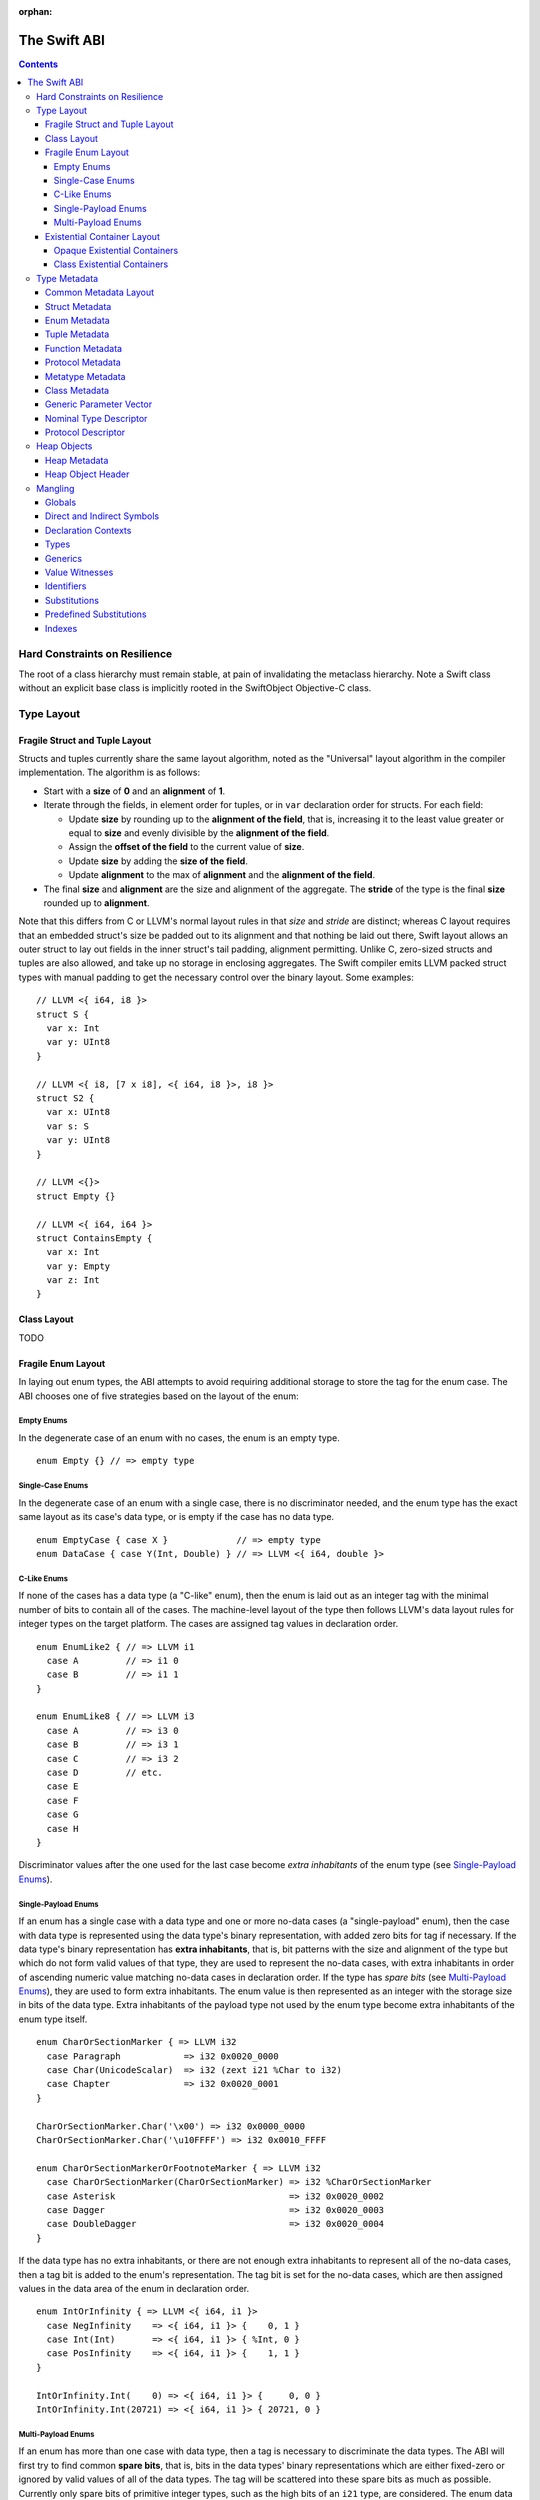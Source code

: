 :orphan:

.. @raise litre.TestsAreMissing
.. _ABI:

The Swift ABI
=============

.. contents::

Hard Constraints on Resilience
------------------------------

The root of a class hierarchy must remain stable, at pain of
invalidating the metaclass hierarchy.  Note a Swift class without an
explicit base class is implicitly rooted in the SwiftObject
Objective-C class.

Type Layout
-----------

Fragile Struct and Tuple Layout
~~~~~~~~~~~~~~~~~~~~~~~~~~~~~~~

Structs and tuples currently share the same layout algorithm, noted as the
"Universal" layout algorithm in the compiler implementation. The algorithm
is as follows:

- Start with a **size** of **0** and an **alignment** of **1**.
- Iterate through the fields, in element order for tuples, or in ``var`` 
  declaration order for structs. For each field:

  * Update **size** by rounding up to the **alignment of the field**, that is,
    increasing it to the least value greater or equal to **size** and evenly
    divisible by the **alignment of the field**.
  * Assign the **offset of the field** to the current value of **size**.
  * Update **size** by adding the **size of the field**.
  * Update **alignment** to the max of **alignment** and the
    **alignment of the field**.

- The final **size** and **alignment** are the size and alignment of the
  aggregate. The **stride** of the type is the final **size** rounded up to 
  **alignment**.

Note that this differs from C or LLVM's normal layout rules in that *size*
and *stride* are distinct; whereas C layout requires that an embedded struct's
size be padded out to its alignment and that nothing be laid out there,
Swift layout allows an outer struct to lay out fields in the inner struct's
tail padding, alignment permitting. Unlike C, zero-sized structs and tuples
are also allowed, and take up no storage in enclosing aggregates. The Swift
compiler emits LLVM packed struct types with manual padding to get the
necessary control over the binary layout. Some examples:

::

  // LLVM <{ i64, i8 }>
  struct S {
    var x: Int
    var y: UInt8
  }

  // LLVM <{ i8, [7 x i8], <{ i64, i8 }>, i8 }>
  struct S2 {
    var x: UInt8
    var s: S
    var y: UInt8
  }

  // LLVM <{}>
  struct Empty {}

  // LLVM <{ i64, i64 }>
  struct ContainsEmpty {
    var x: Int
    var y: Empty
    var z: Int
  }

Class Layout
~~~~~~~~~~~~

TODO

Fragile Enum Layout
~~~~~~~~~~~~~~~~~~~

In laying out enum types, the ABI attempts to avoid requiring additional
storage to store the tag for the enum case. The ABI chooses one of five
strategies based on the layout of the enum:

Empty Enums
```````````

In the degenerate case of an enum with no cases, the enum is an empty type.

::

  enum Empty {} // => empty type

Single-Case Enums
`````````````````

In the degenerate case of an enum with a single case, there is no
discriminator needed, and the enum type has the exact same layout as its
case's data type, or is empty if the case has no data type.

::

  enum EmptyCase { case X }             // => empty type
  enum DataCase { case Y(Int, Double) } // => LLVM <{ i64, double }>

C-Like Enums
````````````

If none of the cases has a data type (a "C-like" enum), then the enum
is laid out as an integer tag with the minimal number of bits to contain
all of the cases. The machine-level layout of the type then follows LLVM's
data layout rules for integer types on the target platform. The cases are
assigned tag values in declaration order.

::

  enum EnumLike2 { // => LLVM i1
    case A         // => i1 0
    case B         // => i1 1
  }

  enum EnumLike8 { // => LLVM i3
    case A         // => i3 0
    case B         // => i3 1
    case C         // => i3 2
    case D         // etc.
    case E
    case F
    case G
    case H
  }

Discriminator values after the one used for the last case become *extra
inhabitants* of the enum type (see `Single-Payload Enums`_).

Single-Payload Enums
````````````````````

If an enum has a single case with a data type and one or more no-data cases
(a "single-payload" enum), then the case with data type is represented using
the data type's binary representation, with added zero bits for tag if
necessary. If the data type's binary representation
has **extra inhabitants**, that is, bit patterns with the size and alignment of
the type but which do not form valid values of that type, they are used to
represent the no-data cases, with extra inhabitants in order of ascending
numeric value matching no-data cases in declaration order. If the type
has *spare bits* (see `Multi-Payload Enums`_), they are used to form extra
inhabitants. The enum value is then represented as an integer with the storage
size in bits of the data type. Extra inhabitants of the payload type not used
by the enum type become extra inhabitants of the enum type itself.

::

  enum CharOrSectionMarker { => LLVM i32
    case Paragraph            => i32 0x0020_0000
    case Char(UnicodeScalar)  => i32 (zext i21 %Char to i32)
    case Chapter              => i32 0x0020_0001
  }

  CharOrSectionMarker.Char('\x00') => i32 0x0000_0000
  CharOrSectionMarker.Char('\u10FFFF') => i32 0x0010_FFFF

  enum CharOrSectionMarkerOrFootnoteMarker { => LLVM i32
    case CharOrSectionMarker(CharOrSectionMarker) => i32 %CharOrSectionMarker
    case Asterisk                                 => i32 0x0020_0002
    case Dagger                                   => i32 0x0020_0003
    case DoubleDagger                             => i32 0x0020_0004
  }

If the data type has no extra inhabitants, or there are not enough extra
inhabitants to represent all of the no-data cases, then a tag bit is added
to the enum's representation. The tag bit is set for the no-data cases, which
are then assigned values in the data area of the enum in declaration order.

::

  enum IntOrInfinity { => LLVM <{ i64, i1 }>
    case NegInfinity    => <{ i64, i1 }> {    0, 1 }
    case Int(Int)       => <{ i64, i1 }> { %Int, 0 }
    case PosInfinity    => <{ i64, i1 }> {    1, 1 }
  }

  IntOrInfinity.Int(    0) => <{ i64, i1 }> {     0, 0 }
  IntOrInfinity.Int(20721) => <{ i64, i1 }> { 20721, 0 }

Multi-Payload Enums
```````````````````

If an enum has more than one case with data type, then a tag is necessary to
discriminate the data types. The ABI will first try to find common
**spare bits**, that is, bits in the data types' binary representations which are
either fixed-zero or ignored by valid values of all of the data types. The tag
will be scattered into these spare bits as much as possible. Currently only
spare bits of primitive integer types, such as the high bits of an ``i21``
type, are considered. The enum data is represented as an integer with the
storage size in bits of the largest data type.

::

  enum TerminalChar {             => LLVM i32
    case Plain(UnicodeScalar)     => i32     (zext i21 %Plain     to i32)
    case Bold(UnicodeScalar)      => i32 (or (zext i21 %Bold      to i32), 0x0020_0000)
    case Underline(UnicodeScalar) => i32 (or (zext i21 %Underline to i32), 0x0040_0000)
    case Blink(UnicodeScalar)     => i32 (or (zext i21 %Blink     to i32), 0x0060_0000)
    case Empty                    => i32 0x0080_0000
    case Cursor                   => i32 0x0080_0001
  }

If there are not enough spare bits to contain the tag, then additional bits are
added to the representation to contain the tag. Tag values are
assigned to data cases in declaration order. If there are no-data cases, they
are collected under a common tag, and assigned values in the data area of the
enum in declaration order.

::

  class Bignum {}

  enum IntDoubleOrBignum { => LLVM <{ i64, i2 }>
    case Int(Int)           => <{ i64, i2 }> {           %Int,            0 }
    case Double(Double)     => <{ i64, i2 }> { (bitcast  %Double to i64), 1 }
    case Bignum(Bignum)     => <{ i64, i2 }> { (ptrtoint %Bignum to i64), 2 }
  }

Existential Container Layout
~~~~~~~~~~~~~~~~~~~~~~~~~~~~

Values of protocol type, protocol composition type, or "any" type
(``protocol<>``) are laid out using **existential containers** (so-called
because these types are "existential types" in type theory). 

Opaque Existential Containers
`````````````````````````````

If there is no class constraint on a protocol or protocol composition type,
the existential container has to accommodate a value of arbitrary size and
alignment. It does this using a **fixed-size buffer**, which is three pointers
in size and pointer-aligned. This either directly contains the value, if its
size and alignment are both less than or equal to the fixed-size buffer's, or
contains a pointer to a side allocation owned by the existential container.
The type of the contained value is identified by its `type metadata` record,
and witness tables for all of the required protocol conformances are included.
The layout is as if declared in the following C struct::

  struct OpaqueExistentialContainer {
    Metadata *type;
    WitnessTable *witnessTables[NUM_WITNESS_TABLES];
    void *fixedSizeBuffer[3];
  };

Class Existential Containers
````````````````````````````

If one or more of the protocols in a protocol or protocol composition type
have a class constraint, then only class values can be stored in the existential
container, and a more efficient representation is used. Class instances are
always a single pointer in size, so a fixed-size buffer and potential side
allocation is not needed, and class instances always have a reference to their
own type metadata, so the separate metadata record is not needed. The
layout is thus as if declared in the following C struct::

  struct ClassExistentialContainer {
    WitnessTable *witnessTables[NUM_WITNESS_TABLES];
    HeapObject *value;
  };

Note that if no witness tables are needed, such as for the "any class" type
``protocol<class>`` or an Objective-C protocol type, then the only element of
the layout is the heap object pointer. This is ABI-compatible with ``id``
and ``id <Protocol>`` types in Objective-C.

Type Metadata
-------------

The Swift runtime keeps a **metadata record** for every type used in a program,
including every instantiation of generic types. These metadata records can
be used by (TODO: reflection and) debugger tools to discover information about
types. For non-generic nominal types, these metadata records are generated
statically by the compiler. For instances of generic types, and for intrinsic
types such as tuples, functions, protocol compositions, etc., metadata records
are vended by the runtime as needed. Every type has a unique metadata record;
two **metadata pointer** values are equal iff the types are equivalent.

In the layout descriptions below, offsets are given relative to the
metadata pointer as an index into an array of pointers. On a 32-bit platform,
**offset 1** means an offset of 4 bytes, and on 64-bit platforms, it means
an offset of 8 bytes.

Common Metadata Layout
~~~~~~~~~~~~~~~~~~~~~~

All metadata records share a common header, with the following fields:

- The **value witness table** pointer references a vtable of functions
  that implement the value semantics of the type, providing fundamental
  operations such as allocating, copying, and destroying values of the type.
  The value witness table also records the size, alignment, stride, and other
  fundamental properties of the type. The value witness table pointer is at
  **offset -1** from the metadata pointer, that is, the pointer-sized word
  **immediately before** the pointer's referenced address.

- The **kind** field is a pointer-sized integer that describes the kind of type
  the metadata describes. This field is at **offset 0** from the metadata
  pointer.

  The current kind values are as follows:

  * `Struct metadata`_ has a kind of **1**.
  * `Enum metadata`_ has a kind of **2**.
  * **Opaque metadata** has a kind of **8**. This is used for compiler
    ``Builtin`` primitives that have no additional runtime information.
  * `Tuple metadata`_ has a kind of **9**.
  * `Function metadata`_ has a kind of **10**.
  * `Protocol metadata`_ has a kind of **12**. This is used for
    protocol types, for protocol compositions, and for the "any" type
    ``protocol<>``.
  * `Metatype metadata`_ has a kind of **13**.
  * `Class metadata`_, instead of a kind, has an *isa pointer* in its kind slot,
    pointing to the class's metaclass record. This isa pointer is guaranteed
    to have an integer value larger than **4096** and so can be discriminated
    from non-class kind values.

Struct Metadata
~~~~~~~~~~~~~~~

In addition to the `common metadata layout`_ fields, struct metadata records
contain the following fields:

- The `nominal type descriptor`_ is referenced at **offset 1**.

- A reference to the **parent** metadata record is stored at **offset 2**. For
  structs that are members of an enclosing nominal type, this is a reference
  to the enclosing type's metadata. For top-level structs, this is null.

  TODO: The parent pointer is currently always null.

- A vector of **field offsets** begins at **offset 3**. For each field of the
  struct, in ``var`` declaration order, the field's offset in bytes from the
  beginning of the struct is stored as a pointer-sized integer.

- If the struct is generic, then the
  `generic parameter vector`_ begins at **offset 3+n**, where **n** is the
  number of fields in the struct.

Enum Metadata
~~~~~~~~~~~~~

In addition to the `common metadata layout`_ fields, enum metadata records
contain the following fields:

- The `nominal type descriptor`_ is referenced at **offset 1**.

- A reference to the **parent** metadata record is stored at **offset 2**. For
  enums that are members of an enclosing nominal type, this is a reference to
  the enclosing type's metadata. For top-level enums, this is null.

  TODO: The parent pointer is currently always null.

- If the enum is generic, then the
  `generic parameter vector`_ begins at **offset 3**.

Tuple Metadata
~~~~~~~~~~~~~~

In addition to the `common metadata layout`_ fields, tuple metadata records
contain the following fields:

- The **number of elements** in the tuple is a pointer-sized integer at
  **offset 1**.
- The **labels string** is a pointer to a list of consecutive null-terminated
  label names for the tuple at **offset 2**. Each label name is given as a
  null-terminated, UTF-8-encoded string in sequence. If the tuple has no
  labels, this is a null pointer.

  TODO: The labels string pointer is currently always null, and labels are
  not factored into tuple metadata uniquing.

- The **element vector** begins at **offset 3** and consists of a vector of
  type–offset pairs. The metadata for the *n*\ th element's type is a pointer
  at **offset 3+2*n**. The offset in bytes from the beginning of the tuple to
  the beginning of the *n*\ th element is at **offset 3+2*n+1**.

Function Metadata
~~~~~~~~~~~~~~~~~

In addition to the `common metadata layout`_ fields, function metadata records
contain the following fields:

- A reference to the **argument type** metadata record is stored at
  **offset 1**. If the function takes multiple arguments, this references a
  `tuple metadata`_ record.
- A reference to the **result type** metadata record is stored at
  **offset 2**. If the function has multiple returns, this references a
  `tuple metadata`_ record.

Protocol Metadata
~~~~~~~~~~~~~~~~~

In addition to the `common metadata layout`_ fields, protocol metadata records
contain the following fields:

- A **layout flags** word is stored at **offset 1**. The bits of this word
  describe the `existential container layout`_ used to represent
  values of the type. The word is laid out as follows:

  * The **number of witness tables** is stored in the least significant 31 bits.
    Values of the protocol type contain this number of witness table pointers
    in their layout.
  * The **class constraint** is stored at bit 31. This bit is set if the type
    is **not** class-constrained, meaning that struct, enum, or class values
    can be stored in the type. If not set, then only class values can be stored
    in the type, and the type uses a more efficient layout.

  Note that the field is pointer-sized, even though only the lowest 32 bits are
  currently inhabited on all platforms. These values can be derived from the
  `protocol descriptor`_ records, but are pre-calculated for convenience.

- The **number of protocols** that make up the protocol composition is stored at
  **offset 2**. For the "any" types ``protocol<>`` or ``protocol<class>``, this
  is zero. For a single-protocol type ``P``, this is one. For a protocol
  composition type ``protocol<P, Q, ...>``, this is the number of protocols.

- The **protocol descriptor vector** begins at **offset 3**. This is an inline
  array of pointers to the `protocol descriptor`_ for every protocol in the
  composition, or the single protocol descriptor for a protocol type. For
  an "any" type, there is no protocol descriptor vector.

Metatype Metadata
~~~~~~~~~~~~~~~~~

In addition to the `common metadata layout`_ fields, metatype metadata records
contain the following fields:

- A reference to the metadata record for the **instance type** that the metatype
  represents is stored at **offset 1**.

Class Metadata
~~~~~~~~~~~~~~

Class metadata is designed to interoperate with Objective-C; all class metadata
records are also valid Objective-C ``Class`` objects. Class metadata pointers
are used as the values of class metatypes, so a derived class's metadata
record also serves as a valid class metatype value for all of its ancestor
classes.

- The **destructor pointer** is stored at **offset -2** from the metadata
  pointer, behind the value witness table. This function is invoked by Swift's
  deallocator when the class instance is destroyed.
- The **isa pointer** pointing to the class's Objective-C-compatible metaclass
  record is stored at **offset 0**, in place of an integer kind discriminator.
- The **super pointer** pointing to the metadata record for the superclass is
  stored at **offset 1**. If the class is a root class, it is null.
- Two words are reserved for use by the Objective-C runtime at **offset 2**
  and **offset 3**.
- The **rodata pointer** is stored at **offset 4**; it points to an Objective-C
  compatible rodata record for the class. This pointer value includes a tag.
  The **low bit is always set to 1** for Swift classes and always set to 0 for
  Objective-C classes.
- The **class flags** are a 32-bit field at **offset 5**.
- The **instance address point** is a 32-bit field following the class flags.
  A pointer to an instance of this class points this number of bytes after the
  beginning of the instance.
- The **instance size** is a 32-bit field following the instance address point.
  This is the number of bytes of storage present in every object of this type.
- The **instance alignment mask** is a 16-bit field following the instance size.
  This is a set of low bits which must not be set in a pointer to an instance
  of this class.
- The **runtime-reserved field** is a 16-bit field following the instance
  alignment mask.  The compiler initializes this to zero.
- The **class object size** is a 32-bit field following the runtime-reserved
  field.  This is the total number of bytes of storage in the class metadata
  object.
- The **class object address point** is a 32-bit field following the class
  object size.  This is the number of bytes of storage in the class metadata
  object.
- The `nominal type descriptor`_ for the most-derived class type is referenced
  at an offset immediately following the class object address point. This is
  **offset 8** on a 64-bit platform or **offset 11** on a 32-bit platform.
- For each Swift class in the class's inheritance hierarchy, in order starting
  from the root class and working down to the most derived class, the following
  fields are present:

  * First, a reference to the **parent** metadata record is stored.
    For classes that are members of an enclosing nominal type, this is a
    reference to the enclosing type's metadata. For top-level classes, this is
    null.

    TODO: The parent pointer is currently always null.

  * If the class is generic, its `generic parameter vector`_ is stored inline.
  * The **vtable** is stored inline and contains a function pointer to the
    implementation of every method of the class in declaration order.
  * If the layout of a class instance is dependent on its generic parameters,
    then a **field offset vector** is stored inline, containing offsets in
    bytes from an instance pointer to each field of the class in declaration
    order. (For classes with fixed layout, the field offsets are accessible
    statically from global variables, similar to Objective-C ivar offsets.)

  Note that none of these fields are present for Objective-C base classes in
  the inheritance hierarchy.

Generic Parameter Vector
~~~~~~~~~~~~~~~~~~~~~~~~

Metadata records for instances of generic types contain information about their
generic parameters. For each parameter of the type, a reference to the metadata
record for the type argument is stored.  After all of the type argument
metadata references, for each type parameter, if there are protocol
requirements on that type parameter, a reference to the witness table for each
protocol it is required to conform to is stored in declaration order.

For example, given a generic type with the parameters ``<T, U, V>``, its
generic parameter record will consist of references to the metadata records
for ``T``, ``U``, and ``V`` in succession, as if laid out in a C struct::

  struct GenericParameterVector {
    TypeMetadata *T, *U, *V;
  };

If we add protocol requirements to the parameters, for example,
``<T: Runcible, U: protocol<Fungible, Ansible>, V>``, then the type's generic
parameter vector contains witness tables for those protocols, as if laid out::

  struct GenericParameterVector {
    TypeMetadata *T, *U, *V;
    RuncibleWitnessTable *T_Runcible;
    FungibleWitnessTable *U_Fungible;
    AnsibleWitnessTable *U_Ansible;
  };

Nominal Type Descriptor
~~~~~~~~~~~~~~~~~~~~~~~

The metadata records for class, struct, and enum types contain a pointer to a
**nominal type descriptor**, which contains basic information about the nominal
type such as its name, members, and metadata layout. For a generic type, one
nominal type descriptor is shared for all instantiations of the type. The
layout is as follows:

- The **kind** of type is stored at **offset 0**, which is as follows:

  * **0** for a class,
  * **1** for a struct, or
  * **2** for an enum.

- The mangled **name** is referenced as a null-terminated C string at
  **offset 1**. This name includes no bound generic parameters.
- The following four fields depend on the kind of nominal type.

  * For a struct or class:

    + The **number of fields** is stored at **offset 2**. This is the length
      of the field offset vector in the metadata record, if any.
    + The **offset to the field offset vector** is stored at **offset 3**.
      This is the offset in pointer-sized words of the field offset vector for
      the type in the metadata record. If no field offset vector is stored
      in the metadata record, this is zero.
    + The **field names** are referenced as a doubly-null-terminated list of
      C strings at **offset 4**. The order of names corresponds to the order
      of fields in the field offset vector.
    + The **field type accessor** is a function pointer at **offset 5**. If
      non-null, the function takes a pointer to an instance of type metadata
      for the nominal type, and returns a pointer to an array of type metadata
      references for the types of the fields of that instance. The order matches
      that of the field offset vector and field name list.

  * For an enum:

    + TODO: Offsets 2-5 are always zero.

- The **generic parameter descriptor** begins at **offset 6**. This describes
  the layout of the generic parameter vector in the metadata record:

  * The **offset of the generic parameter vector** is stored at **offset 6**.
    This is the offset in pointer-sized words of the generic parameter vector
    inside the metadata record. If the type is not generic, this is zero.
  * The **number of type parameters** is stored at **offset 7**. This count
    includes associated types of type parameters with protocol constraints.
  * The **number of type parameters** is stored at **offset 8**. This count
    includes only the primary formal type parameters.
  * For each type parameter **n**, the following fields are stored:

    + The **number of witnesses** for the type parameter is stored at
      **offset 8+n**. This is the number of witness table pointers that are
      stored for the type parameter in the generic parameter vector.

Note that there is no nominal type descriptor for protocols or protocol types.
See the `protocol descriptor`_ description below.

Protocol Descriptor
~~~~~~~~~~~~~~~~~~~

`Protocol metadata` contains references to zero, one, or more **protocol
descriptors** that describe the protocols values of the type are required to
conform to. The protocol descriptor is laid out to be compatible with
Objective-C ``Protocol`` objects. The layout is as follows:

- An **isa** placeholder is stored at **offset 0**. This field is populated by
  the Objective-C runtime.
- The mangled **name** is referenced as a null-terminated C string at
  **offset 1**.
- If the protocol inherits one or more other protocols, a pointer to the
  **inherited protocols list** is stored at **offset 2**. The list starts with
  the number of inherited protocols as a pointer-sized integer, and is followed
  by that many protocol descriptor pointers. If the protocol inherits no other
  protocols, this pointer is null.
- For an ObjC-compatible protocol, its **required instance methods** are stored
  at **offset 3** as an ObjC-compatible method list. This is null for native
  Swift protocols.
- For an ObjC-compatible protocol, its **required class methods** are stored
  at **offset 4** as an ObjC-compatible method list. This is null for native
  Swift protocols.
- For an ObjC-compatible protocol, its **optional instance methods** are stored
  at **offset 5** as an ObjC-compatible method list. This is null for native
  Swift protocols.
- For an ObjC-compatible protocol, its **optional class methods** are stored
  at **offset 6** as an ObjC-compatible method list. This is null for native
  Swift protocols.
- For an ObjC-compatible protocol, its **instance properties** are stored
  at **offset 7** as an ObjC-compatible property list. This is null for native
  Swift protocols.
- The **size** of the protocol descriptor record is stored as a 32-bit integer
  at **offset 8**. This is currently 72 on 64-bit platforms and 40 on 32-bit
  platforms.
- **Flags** are stored as a 32-bit integer after the size. The following bits
  are currently used (counting from least significant bit zero):

  * **Bit 0** is the **Swift bit**. It is set for all protocols defined in
    Swift and unset for protocols defined in Objective-C.
  * **Bit 1** is the **class constraint bit**. It is set if the protocol is
    **not** class-constrained, meaning that any struct, enum, or class type
    may conform to the protocol. It is unset if only classes can conform to
    the protocol. (The inverted meaning is for compatibility with Objective-C
    protocol records, in which the bit is never set. Objective-C protocols can
    only be conformed to by classes.)
  * **Bit 2** is the **witness table bit**. It is set if dispatch to the
    protocol's methods is done through a witness table, which is either passed
    as an extra parameter to generic functions or included in the `existential
    container layout`_ of protocol types. It is unset if dispatch is done
    through ``objc_msgSend`` and requires no additional information to accompany
    a value of conforming type.
  * **Bit 31** is set by the Objective-C runtime when it has done its
    initialization of the protocol record. It is unused by the Swift runtime.

Heap Objects
------------

Heap Metadata
~~~~~~~~~~~~~

Heap Object Header
~~~~~~~~~~~~~~~~~~

Mangling
--------
::

  mangled-name ::= '_T' global

All Swift-mangled names begin with this prefix.

Globals
~~~~~~~

::

  global ::= 't' type                    // standalone type (for DWARF)
  global ::= 'M' directness type         // type metadata
  global ::= 'MP' directness type        // type metadata pattern
  global ::= 'Ma' type                   // type metadata access function
  global ::= 'ML' type                   // type metadata lazy cache variable
  global ::= 'Mm' type                   // class metaclass
  global ::= 'Mn' nominal-type           // nominal type descriptor
  global ::= 'Mp' protocol               // protocol descriptor
  global ::= 'PA' .*                     // partial application forwarder
  global ::= 'PAo' .*                    // ObjC partial application forwarder
  global ::= 'w' value-witness-kind type // value witness
  global ::= 'WV' type                   // value witness table
  global ::= 'Wo' entity                 // witness table offset
  global ::= 'Wv' directness entity      // field offset
  global ::= 'WP' protocol-conformance   // protocol witness table
  global ::= 'WZ' protocol-conformance   // lazy protocol witness table accessor
  global ::= 'Wz' protocol-conformance   // lazy protocol witness table template
  global ::= 'WD' protocol-conformance   // dependent proto witness table generator
  global ::= 'Wd' protocol-conformance   // dependent proto witness table template
  global ::= entity                      // some identifiable thing
  global ::= 'TO' global                 // ObjC-as-swift thunk
  global ::= 'To' global                 // swift-as-ObjC thunk
  global ::= 'TD' global                 // dynamic dispatch thunk
  global ::= 'TR' reabstract-signature   // reabstraction thunk helper function
  global ::= 'Tr' reabstract-signature   // reabstraction thunk

  global ::= 'TS' specialization* '_' .* // specialization
  specialization ::= type protocol-conformance* '_'

  global ::= 'TW' protocol-conformance entity
                                         // protocol witness thunk
  entity ::= nominal-type                // named type declaration
  entity ::= entity-kind context entity-name
  entity-kind ::= 'F'                    // function (ctor, accessor, etc.)
  entity-kind ::= 'v'                    // variable (let/var)
  entity-kind ::= 's'                    // subscript itself (not the individual accessors)
  entity-kind ::= 'I'                    // initializer
  entity-name ::= decl-name type         // named declaration
  entity-name ::= 'A' index              // default argument generator
  entity-name ::= 'a' decl-name type     // addressor
  entity-name ::= 'C' type               // allocating constructor
  entity-name ::= 'c' type               // non-allocating constructor
  entity-name ::= 'D'                    // deallocating destructor; untyped
  entity-name ::= 'd'                    // non-deallocating destructor; untyped
  entity-name ::= 'g' decl-name type     // getter
  entity-name ::= 'i'                    // non-local variable initializer
  entity-name ::= 's' decl-name type     // setter
  entity-name ::= 'U' index type         // explicit anonymous closure expression
  entity-name ::= 'u' index type         // implicit anonymous closure
  entity-name ::= 'w' decl-name type     // willSet
  entity-name ::= 'W' decl-name type     // didSet
  decl-name ::= identifier
  decl-name ::= local-decl-name
  local-decl-name ::= 'L' index identifier  // locally-discriminated declaration
  reabstract-signature ::= ('G' generic-signature)? type type

An ``entity`` starts with a ``nominal-type-kind`` (``[COPV]``), a
substitution (``[S]``) of a nominal type, or an ``entity-kind``
(``[FIsv]``).

An ``entity-name`` starts with ``[AaCcDggis]`` or a ``decl-name``.
A ``decl-name`` starts with a ``[L]`` or an ``identifier`` (``[0-9oX]``).

A ``context`` starts with either an ``entity`` or a ``module``, which
might be an ``identifier`` (``[0-9oX]``) or a substitution of a module
(``[S]``).

A global mangling starts with an ``entity`` or ``[MTWw]``.

If a partial application forwarder is for a static symbol, its name will
start with the sequence ``_TPA_`` followed by the mangled symbol name of the
forwarder's destination.

A generic specialization mangling consists of a header, specifying the types
and conformances used to specialize the generic function, followed by the
full mangled name of the original unspecialized generic symbol.

The types in a ``<reabstract-signature>`` are always non-polymorphic
``<impl-function-type>`` types.

Direct and Indirect Symbols
~~~~~~~~~~~~~~~~~~~~~~~~~~~

::

  directness ::= 'd'                         // direct
  directness ::= 'i'                         // indirect

A direct symbol resolves directly to the address of an object.  An
indirect symbol resolves to the address of a pointer to the object.
They are distinct manglings to make a certain class of bugs
immediately obvious.

The terminology is slightly overloaded when discussing offsets.  A
direct offset resolves to a variable holding the true offset.  An
indirect offset resolves to a variable holding an offset to be applied
to type metadata to get the address of the true offset.  (Offset
variables are required when the object being accessed lies within a
resilient structure.  When the layout of the object may depend on
generic arguments, these offsets must be kept in metadata.  Indirect
field offsets are therefore required when accessing fields in generic
types where the metadata itself has unknown layout.)

Declaration Contexts
~~~~~~~~~~~~~~~~~~~~

::

  context ::= module
  context ::= entity
  module ::= substitution                    // other substitution
  module ::= identifier                      // module name
  module ::= known-module                    // abbreviation

These manglings identify the enclosing context in which an entity was declared,
such as its enclosing module, function, or nominal type.

When mangling the context of a local entity within a constructor or
destructor, the non-allocating or non-deallocating variant is used.

Types
~~~~~

::

  type ::= 'Bf' natural '_'                  // Builtin.Float<n>
  type ::= 'Bi' natural '_'                  // Builtin.Int<n>
  type ::= 'BO'                              // Builtin.ObjCPointer
  type ::= 'Bo'                              // Builtin.ObjectPointer
  type ::= 'Bp'                              // Builtin.RawPointer
  type ::= 'Bv' natural type                 // Builtin.Vec<n>x<type>
  type ::= 'Bw'                              // Builtin.Word
  type ::= nominal-type
  type ::= associated-type
  type ::= 'a' context identifier            // Type alias (DWARF only)
  type ::= 'b' type type                     // objc block function type
  type ::= 'F' type type                     // function type
  type ::= 'f' type type                     // uncurried function type
  type ::= 'G' type <type>+ '_'              // generic type application
  type ::= 'K' type type                     // @auto_closure function type
  type ::= 'M' type                          // metatype
  type ::= 'P' protocol-list '_'             // protocol type
  type ::= 'PM' type                         // existential metatype
  type ::= archetype
  type ::= 'R' type                          // inout
  type ::= 'T' tuple-element* '_'            // tuple
  type ::= 't' tuple-element* '_'            // variadic tuple
  type ::= 'U' generics '_' type             // generic type (old)
  type ::= 'Xo' type                         // @unowned type
  type ::= 'Xu' type                         // @unowned(unsafe) type
  type ::= 'Xw' type                         // @weak type
  type ::= 'XF' impl-function-type           // function implementation type
  nominal-type ::= known-nominal-type
  nominal-type ::= substitution
  nominal-type ::= nominal-type-kind declaration-name
  nominal-type-kind ::= 'C'                  // class
  nominal-type-kind ::= 'O'                  // enum
  nominal-type-kind ::= 'V'                  // struct
  archetype ::= 'Q' index                    // archetype with depth=0, idx=N
  archetype ::= 'Qd' index index             // archetype with depth=M+1, idx=N
  archetype ::= associated-type
  archetype ::= qualified-archetype
  associated-type ::= substitution
  associated-type ::= 'Q' protocol-context     // self type of protocol
  associated-type ::= 'Q' archetype identifier // associated type
  qualified-archetype ::= 'Qq' index context   // archetype+context (DWARF only)
  protocol-context ::= 'P' protocol
  tuple-element ::= identifier? type

  type ::= 'u' generic-signature type        // generic type (new)
  type ::= 'q' index                         // dependent generic parameter
                                             //   with depth = 0, idx = N
  type ::= 'qd' index index                  // dependent generic parameter
                                             //   with depth = M, idx = N
  type ::= 'q' type identifier               // member of dependent type

``<type>`` never begins or ends with a number.
``<type>`` never begins with an underscore.
``<type>`` never begins with ``d``.

Note that protocols mangle differently as types and as contexts. A protocol
context always consists of a single protocol name and so mangles without a
trailing underscore. A protocol type can have zero, one, or many protocol bounds
which are juxtaposed and terminated with a trailing underscore.

::

  impl-function-type ::=
    impl-callee-convention impl-function-attribute* generic-signature? '_'
    impl-parameter* '_' impl-result* '_'
  impl-callee-convention ::= 't'              // thin
  impl-callee-convention ::= impl-convention  // thick, callee transfered with given convention
  impl-convention ::= 'a'                     // direct, autoreleased
  impl-convention ::= 'd'                     // direct, no ownership transfer
  impl-convention ::= 'D'                     // direct, no ownership transfer,
                                              // dependent on 'self' parameter
  impl-convention ::= 'g'                     // direct, guaranteed
  impl-convention ::= 'i'                     // indirect, ownership transfer
  impl-convention ::= 'l'                     // indirect, inout
  impl-convention ::= 'o'                     // direct, ownership transfer
  impl-function-attribute ::= 'Cb'            // compatible with C block invocation function
  impl-function-attribute ::= 'Cc'            // compatible with C global function
  impl-function-attribute ::= 'Cm'            // compatible with Swift method
  impl-function-attribute ::= 'CO'            // compatible with ObjC method
  impl-function-attribute ::= 'Cw'            // compatible with protocol witness
  impl-function-attribute ::= 'N'             // noreturn
  impl-function-attribute ::= 'G'             // generic
  impl-parameter ::= impl-convention type
  impl-result ::= impl-convention type

For the most part, manglings follow the structure of formal language
types.  However, in some cases it is more useful to encode the exact
implementation details of a function type.

Any ``<impl-function-attribute>`` productions must appear in the order
in which they are specified above: e.g. a noreturn C function is
mangled with ``CcN``.

Note that the convention and function-attribute productions do not
need to be disambiguated from the start of a ``<type>``.

Generics
~~~~~~~~

::

  generics ::= generic-parameter+ ('U' generic-parameter+)?
  generic-parameter ::= protocol-list '_'
  protocol-list ::= protocol*
  protocol ::= substitution
  protocol ::= declaration-name

``<protocol-list>`` is unambiguous because protocols are always top-level,
so the structure is quite simple. If there are associated types in the signature,
they are mangled following a second ``U``.

``<protocol>`` must not start with ``M``.

::

  protocol-conformance ::= ('U' generics '_')? type protocol module

``<protocol-conformance>`` refers to a type's conformance to a protocol. The named
module is the one containing the extension or type declaration that declared
the conformance.

::

  generic-signature ::= index* 'R' requirement* '_'
  requirement ::= 'P' type type     // protocol or superclass requirement
  requirement ::= 'E' type type     // same-type requirement

A generic signature begins by describing the number of generic parameters at
each depth of the signature, followed by the requirements.

Value Witnesses
~~~~~~~~~~~~~~~

::

  value-witness-kind ::= 'al'           // allocateBuffer
  value-witness-kind ::= 'ca'           // assignWithCopy
  value-witness-kind ::= 'ta'           // assignWithTake
  value-witness-kind ::= 'de'           // deallocateBuffer
  value-witness-kind ::= 'xx'           // destroy
  value-witness-kind ::= 'XX'           // destroyBuffer
  value-witness-kind ::= 'Xx'           // destroyArray
  value-witness-kind ::= 'CP'           // initializeBufferWithCopyOfBuffer
  value-witness-kind ::= 'Cp'           // initializeBufferWithCopy
  value-witness-kind ::= 'cp'           // initializeWithCopy
  value-witness-kind ::= 'Tk'           // initializeBufferWithTake
  value-witness-kind ::= 'tk'           // initializeWithTake
  value-witness-kind ::= 'pr'           // projectBuffer
  value-witness-kind ::= 'ty'           // typeof
  value-witness-kind ::= 'xs'           // storeExtraInhabitant
  value-witness-kind ::= 'xg'           // getExtraInhabitantIndex
  value-witness-kind ::= 'ug'           // getEnumTag
  value-witness-kind ::= 'up'           // inplaceProjectEnumData
  value-witness-kind ::= 'Cc'           // initializeArrayWithCopy
  value-witness-kind ::= 'Tt'           // initializeArrayWithTakeFrontToBack
  value-witness-kind ::= 'tT'           // initializeArrayWithTakeBackToFront

``<value-witness-kind>`` differentiates the kinds of value
witness functions for a type.

Identifiers
~~~~~~~~~~~

::

  identifier ::= natural identifier-start-char identifier-char*
  identifier ::= 'o' operator-fixity natural operator-char+

  operator-fixity ::= 'p'                    // prefix operator
  operator-fixity ::= 'P'                    // postfix operator
  operator-fixity ::= 'i'                    // infix operator

  operator-char ::= 'a'                      // & 'and'
  operator-char ::= 'c'                      // @ 'commercial at'
  operator-char ::= 'd'                      // / 'divide'
  operator-char ::= 'e'                      // = 'equals'
  operator-char ::= 'g'                      // > 'greater'
  operator-char ::= 'l'                      // < 'less'
  operator-char ::= 'm'                      // * 'multiply'
  operator-char ::= 'n'                      // ! 'not'
  operator-char ::= 'o'                      // | 'or'
  operator-char ::= 'p'                      // + 'plus'
  operator-char ::= 'r'                      // % 'remainder'
  operator-char ::= 's'                      // - 'subtract'
  operator-char ::= 't'                      // ~ 'tilde'
  operator-char ::= 'x'                      // ^ 'xor'
  operator-char ::= 'z'                      // . 'zperiod'

``<identifier>`` is run-length encoded: the natural indicates how many
characters follow.  Operator characters are mapped to letter characters as
given. In neither case can an identifier start with a digit, so
there's no ambiguity with the run-length.

::

  identifier ::= 'X' natural identifier-start-char identifier-char*
  identifier ::= 'X' 'o' operator-fixity natural identifier-char*

Identifiers that contain non-ASCII characters are encoded using the Punycode
algorithm specified in RFC 3492, with the modifications that ``_`` is used
as the encoding delimiter, and uppercase letters A through J are used in place
of digits 0 through 9 in the encoding character set. The mangling then
consists of an ``X`` followed by the run length of the encoded string and the
encoded string itself. For example, the identifier ``vergüenza`` is mangled
to ``X12vergenza_JFa``. (The encoding in standard Punycode would be
``vergenza-95a``)

Operators that contain non-ASCII characters are mangled by first mapping the
ASCII operator characters to letters as for pure ASCII operator names, then
Punycode-encoding the substituted string. The mangling then consists of
``Xo`` followed by the fixity, run length of the encoded string, and the encoded
string itself. For example, the infix operator ``«+»`` is mangled to
``Xoi7p_qcaDc`` (``p_qcaDc`` being the encoding of the substituted
string ``«p»``).

Substitutions
~~~~~~~~~~~~~

::

  substitution ::= 'S' index

``<substitution>`` is a back-reference to a previously mangled entity. The mangling
algorithm maintains a mapping of entities to substitution indices as it runs.
When an entity that can be represented by a substitution (a module, nominal
type, or protocol) is mangled, a substitution is first looked for in the
substitution map, and if it is present, the entity is mangled using the
associated substitution index. Otherwise, the entity is mangled normally, and
it is then added to the substitution map and associated with the next
available substitution index.

For example,  in mangling a function type
``(zim.zang.zung, zim.zang.zung, zim.zippity) -> zim.zang.zoo`` (with module
``zim`` and class ``zim.zang``),
the recurring contexts ``zim``, ``zim.zang``, and ``zim.zang.zung``
will be mangled using substitutions after being mangled
for the first time. The first argument type will mangle in long form,
``CC3zim4zang4zung``, and in doing so, ``zim`` will acquire substitution ``S_``,
``zim.zang`` will acquire substitution ``S0_``, and ``zim.zang.zung`` will
acquire ``S1_``. The second argument is the same as the first and will mangle
using its substitution, ``CS1_``. The
third argument type will mangle using the substitution for ``zim``,
``CS_7zippity``. (It also acquires substitution ``S2_`` which would be used
if it mangled again.) The result type will mangle using the substitution for
``zim.zang``, ``CS0_zoo`` (and acquire substitution ``S3_``). The full
function type thus mangles as ``fTCC3zim4zang4zungCS1_CS_7zippity_CS0_zoo``.

Predefined Substitutions
~~~~~~~~~~~~~~~~~~~~~~~~

::

  known-module ::= 'So'                      // Objective-C
  known-module ::= 'Ss'                      // Swift
  known-nominal-type ::= 'Sa'                // Swift.Array
  known-nominal-type ::= 'Sb'                // Swift.Bool
  known-nominal-type ::= 'Sc'                // Swift.UnicodeScalar
  known-nominal-type ::= 'Sd'                // Swift.Float64
  known-nominal-type ::= 'Sf'                // Swift.Float32
  known-nominal-type ::= 'Si'                // Swift.Int
  known-nominal-type ::= 'SQ'                // Swift.ImplicitlyUnwrappedOptional
  known-nominal-type ::= 'Sq'                // Swift.Optional
  known-nominal-type ::= 'SS'                // Swift.String
  known-nominal-type ::= 'Su'                // Swift.UInt

``<known-module>`` and ``<known-nominal-type>`` are built-in substitutions for
certain common entities.  Like any other substitution, they all start
with 'S'.

The Objective-C module is used as the context for mangling Objective-C
classes as ``<type>``\ s.

Indexes
~~~~~~~

::

  index ::= '_'                              // 0
  index ::= natural '_'                      // N+1
  natural ::= [0-9]+

``<index>`` is a production for encoding numbers in contexts that can't
end in a digit; it's optimized for encoding smaller numbers.
